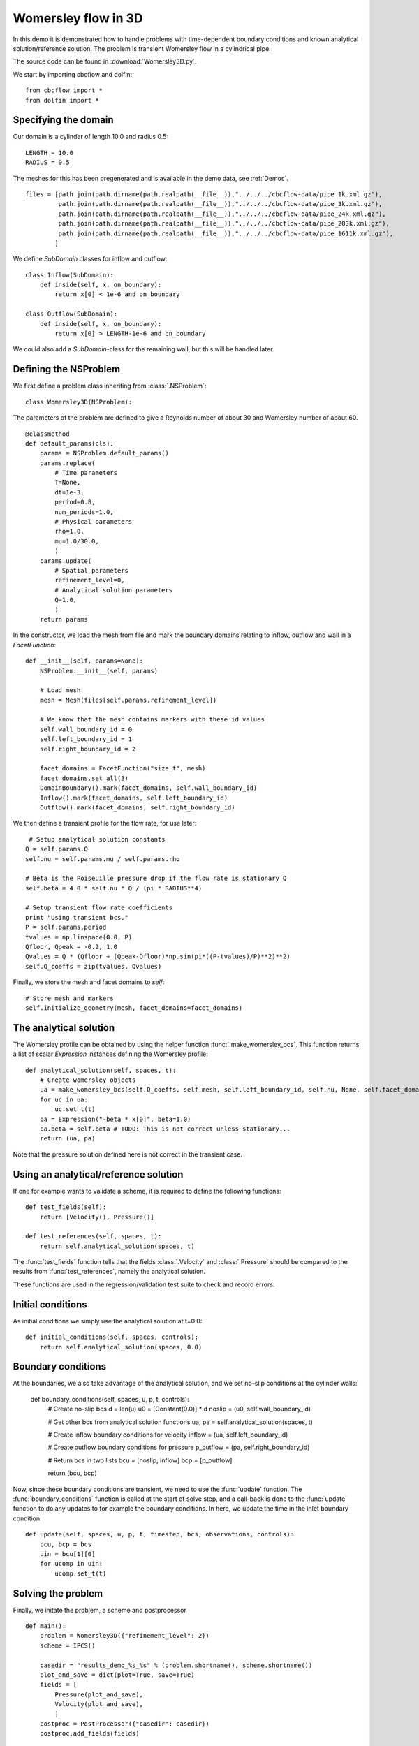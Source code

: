 .. _Womersley3D:

Womersley flow in 3D
===================================

In this demo it is demonstrated how to handle problems with time-dependent boundary
conditions and known analytical solution/reference solution. The problem is transient
Womersley flow in a cylindrical pipe.

The source code can be found in :download:`Womersley3D.py`.

We start by importing cbcflow and dolfin: ::


    from cbcflow import *
    from dolfin import *
    

Specifying the domain
____________________________________

Our domain is a cylinder of length 10.0 and radius 0.5: ::

    LENGTH = 10.0
    RADIUS = 0.5
    
The meshes for this has been pregenerated and is available in the demo data, see :ref:`Demos`. ::
    
    files = [path.join(path.dirname(path.realpath(__file__)),"../../../cbcflow-data/pipe_1k.xml.gz"),
             path.join(path.dirname(path.realpath(__file__)),"../../../cbcflow-data/pipe_3k.xml.gz"),
             path.join(path.dirname(path.realpath(__file__)),"../../../cbcflow-data/pipe_24k.xml.gz"),
             path.join(path.dirname(path.realpath(__file__)),"../../../cbcflow-data/pipe_203k.xml.gz"),
             path.join(path.dirname(path.realpath(__file__)),"../../../cbcflow-data/pipe_1611k.xml.gz"),
            ]
    
We define *SubDomain* classes for inflow and outflow: ::
    
    class Inflow(SubDomain):
        def inside(self, x, on_boundary):
            return x[0] < 1e-6 and on_boundary
    
    class Outflow(SubDomain):
        def inside(self, x, on_boundary):
            return x[0] > LENGTH-1e-6 and on_boundary

We could also add a *SubDomain*-class for the remaining wall, but this will be handled later.

Defining the NSProblem
_____________________________________

We first define a problem class inheriting from :class:`.NSProblem`: ::
    
    class Womersley3D(NSProblem):
    
The parameters of the problem are defined to give a Reynolds number of about 30 and
Womersley number of about 60. ::

    @classmethod
    def default_params(cls):
        params = NSProblem.default_params()
        params.replace(
            # Time parameters
            T=None,
            dt=1e-3,
            period=0.8,
            num_periods=1.0,
            # Physical parameters
            rho=1.0,
            mu=1.0/30.0,
            )
        params.update(
            # Spatial parameters
            refinement_level=0,
            # Analytical solution parameters
            Q=1.0,
            )
        return params

In the constructor, we load the mesh from file and mark the boundary domains relating
to inflow, outflow and wall in a *FacetFunction*: ::

    def __init__(self, params=None):
        NSProblem.__init__(self, params)
        
        # Load mesh
        mesh = Mesh(files[self.params.refinement_level])

        # We know that the mesh contains markers with these id values
        self.wall_boundary_id = 0
        self.left_boundary_id = 1
        self.right_boundary_id = 2
        
        facet_domains = FacetFunction("size_t", mesh)
        facet_domains.set_all(3)
        DomainBoundary().mark(facet_domains, self.wall_boundary_id)
        Inflow().mark(facet_domains, self.left_boundary_id)
        Outflow().mark(facet_domains, self.right_boundary_id)
        
We then define a transient profile for the flow rate, for use later: ::

         # Setup analytical solution constants
        Q = self.params.Q
        self.nu = self.params.mu / self.params.rho

        # Beta is the Poiseuille pressure drop if the flow rate is stationary Q
        self.beta = 4.0 * self.nu * Q / (pi * RADIUS**4)

        # Setup transient flow rate coefficients
        print "Using transient bcs."
        P = self.params.period
        tvalues = np.linspace(0.0, P)
        Qfloor, Qpeak = -0.2, 1.0
        Qvalues = Q * (Qfloor + (Qpeak-Qfloor)*np.sin(pi*((P-tvalues)/P)**2)**2)
        self.Q_coeffs = zip(tvalues, Qvalues)
        
Finally, we store the mesh and facet domains to *self*: ::

        # Store mesh and markers
        self.initialize_geometry(mesh, facet_domains=facet_domains)

The analytical solution
___________________________________

The Womersley profile can be obtained by using the helper function :func:`.make_womersley_bcs`.
This function returns a list of scalar *Expression* instances defining the Womersley profile: ::

    def analytical_solution(self, spaces, t):
        # Create womersley objects
        ua = make_womersley_bcs(self.Q_coeffs, self.mesh, self.left_boundary_id, self.nu, None, self.facet_domains)
        for uc in ua:
            uc.set_t(t)
        pa = Expression("-beta * x[0]", beta=1.0)
        pa.beta = self.beta # TODO: This is not correct unless stationary...
        return (ua, pa)
        
Note that the pressure solution defined here is not correct in the transient case.

Using an analytical/reference solution
_________________________________________

If one for example wants to validate a scheme, it is required to define the following functions: ::
    
    def test_fields(self):
        return [Velocity(), Pressure()]
    
    def test_references(self, spaces, t):
        return self.analytical_solution(spaces, t)
        
The :func:`test_fields` function tells that the fields :class:`.Velocity` and
:class:`.Pressure` should be compared to the results from :func:`test_references`, namely
the analytical solution.

These functions are used in the regression/validation test suite to check and record errors.

Initial conditions
____________________________________

As initial conditions we simply use the analytical solution at t=0.0: ::

    def initial_conditions(self, spaces, controls):
        return self.analytical_solution(spaces, 0.0)

Boundary conditions
____________________________________

At the boundaries, we also take advantage of the analytical solution, and we set no-slip
conditions at the cylinder walls:

    def boundary_conditions(self, spaces, u, p, t, controls):
        # Create no-slip bcs
        d = len(u)
        u0 = [Constant(0.0)] * d
        noslip = (u0, self.wall_boundary_id)

        # Get other bcs from analytical solution functions
        ua, pa = self.analytical_solution(spaces, t)

        # Create inflow boundary conditions for velocity
        inflow = (ua, self.left_boundary_id)

        # Create outflow boundary conditions for pressure
        p_outflow = (pa, self.right_boundary_id)

        # Return bcs in two lists
        bcu = [noslip, inflow]
        bcp = [p_outflow]
        
        return (bcu, bcp)
        
Now, since these boundary conditions are transient, we need to use the :func:`update` function.
The :func:`boundary_conditions` function is called at the start of solve step, and a
call-back is done to the :func:`update` function to do any updates to for example the
boundary conditions. In here, we update the time in the inlet boundary condition: ::

    def update(self, spaces, u, p, t, timestep, bcs, observations, controls):
        bcu, bcp = bcs
        uin = bcu[1][0]
        for ucomp in uin:
            ucomp.set_t(t)

Solving the problem
________________________________

Finally, we initate the problem, a scheme and postprocessor ::
    
    def main():
        problem = Womersley3D({"refinement_level": 2})
        scheme = IPCS()
    
        casedir = "results_demo_%s_%s" % (problem.shortname(), scheme.shortname())
        plot_and_save = dict(plot=True, save=True)
        fields = [
            Pressure(plot_and_save),
            Velocity(plot_and_save),
            ]
        postproc = PostProcessor({"casedir": casedir})
        postproc.add_fields(fields)

and solves the problem ::
    
        solver = NSSolver(problem, scheme, postproc)
        solver.solve()
    